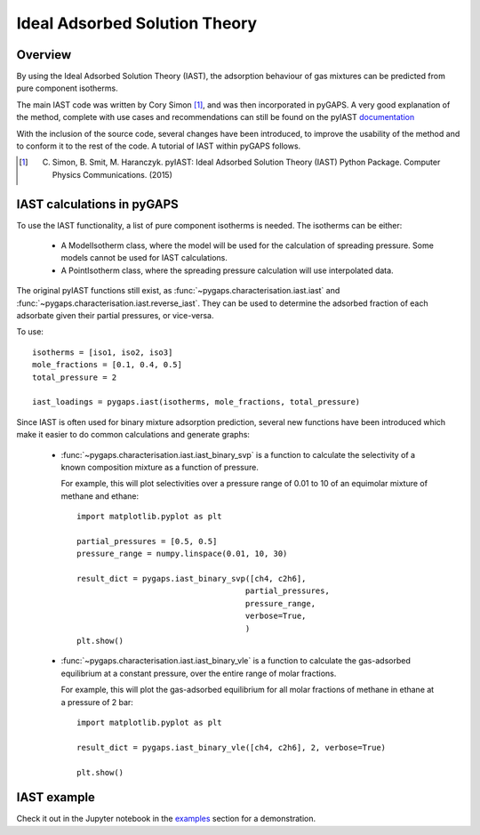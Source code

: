.. _iast-manual:

Ideal Adsorbed Solution Theory
==============================

.. _iast-manual-general:

Overview
--------

By using the Ideal Adsorbed Solution Theory (IAST), the
adsorption behaviour of gas mixtures can
be predicted from pure component isotherms.

The main IAST code was written by Cory Simon [#]_,
and was then incorporated in pyGAPS. A very good
explanation of the method, complete with use cases and
recommendations can still be found on the pyIAST
`documentation <https://pyiast.readthedocs.io/en/latest/>`__

With the inclusion of the source code, several changes have been
introduced, to improve the usability of the method and to conform
it to the rest of the code. A tutorial of IAST within pyGAPS follows.

.. [#] C. Simon, B. Smit, M. Haranczyk. pyIAST: Ideal Adsorbed Solution Theory (IAST) Python Package. Computer Physics Communications. (2015)


.. _iast-manual-tutorial:

IAST calculations in pyGAPS
---------------------------

To use the IAST functionality, a list of pure component
isotherms is needed. The isotherms can be either:

    - A ModelIsotherm class, where the model will be used
      for the calculation of spreading pressure.
      Some models cannot be used for IAST calculations.
    - A PointIsotherm class, where the spreading pressure
      calculation will use interpolated data.

The original pyIAST functions still exist, as
:func:`~pygaps.characterisation.iast.iast`
and :func:`~pygaps.characterisation.iast.reverse_iast`.
They can be used to determine the adsorbed fraction of each
adsorbate given their partial pressures, or vice-versa.

To use:

::

    isotherms = [iso1, iso2, iso3]
    mole_fractions = [0.1, 0.4, 0.5]
    total_pressure = 2

    iast_loadings = pygaps.iast(isotherms, mole_fractions, total_pressure)


Since IAST is often used for binary mixture adsorption
prediction, several new functions have been introduced which
make it easier to do common calculations and generate graphs:

    - :func:`~pygaps.characterisation.iast.iast_binary_svp`
      is a function to calculate the
      selectivity of a known composition mixture
      as a function of pressure.

      For example, this will plot selectivities over a pressure
      range of 0.01 to 10 of
      an equimolar mixture of methane and ethane:

      ::

        import matplotlib.pyplot as plt

        partial_pressures = [0.5, 0.5]
        pressure_range = numpy.linspace(0.01, 10, 30)

        result_dict = pygaps.iast_binary_svp([ch4, c2h6],
                                            partial_pressures,
                                            pressure_range,
                                            verbose=True,
                                            )
        plt.show()


    - :func:`~pygaps.characterisation.iast.iast_binary_vle`
      is a function to calculate the gas-adsorbed equilibrium
      at a constant pressure, over the entire range of
      molar fractions.

      For example, this will plot the gas-adsorbed equilibrium
      for all molar fractions of methane in ethane at a pressure of
      2 bar:

      ::

        import matplotlib.pyplot as plt

        result_dict = pygaps.iast_binary_vle([ch4, c2h6], 2, verbose=True)

        plt.show()


.. _iast-manual-examples:

IAST example
------------

Check it out in the Jupyter notebook in the `examples <../examples/iast.ipynb>`_
section for a demonstration.
